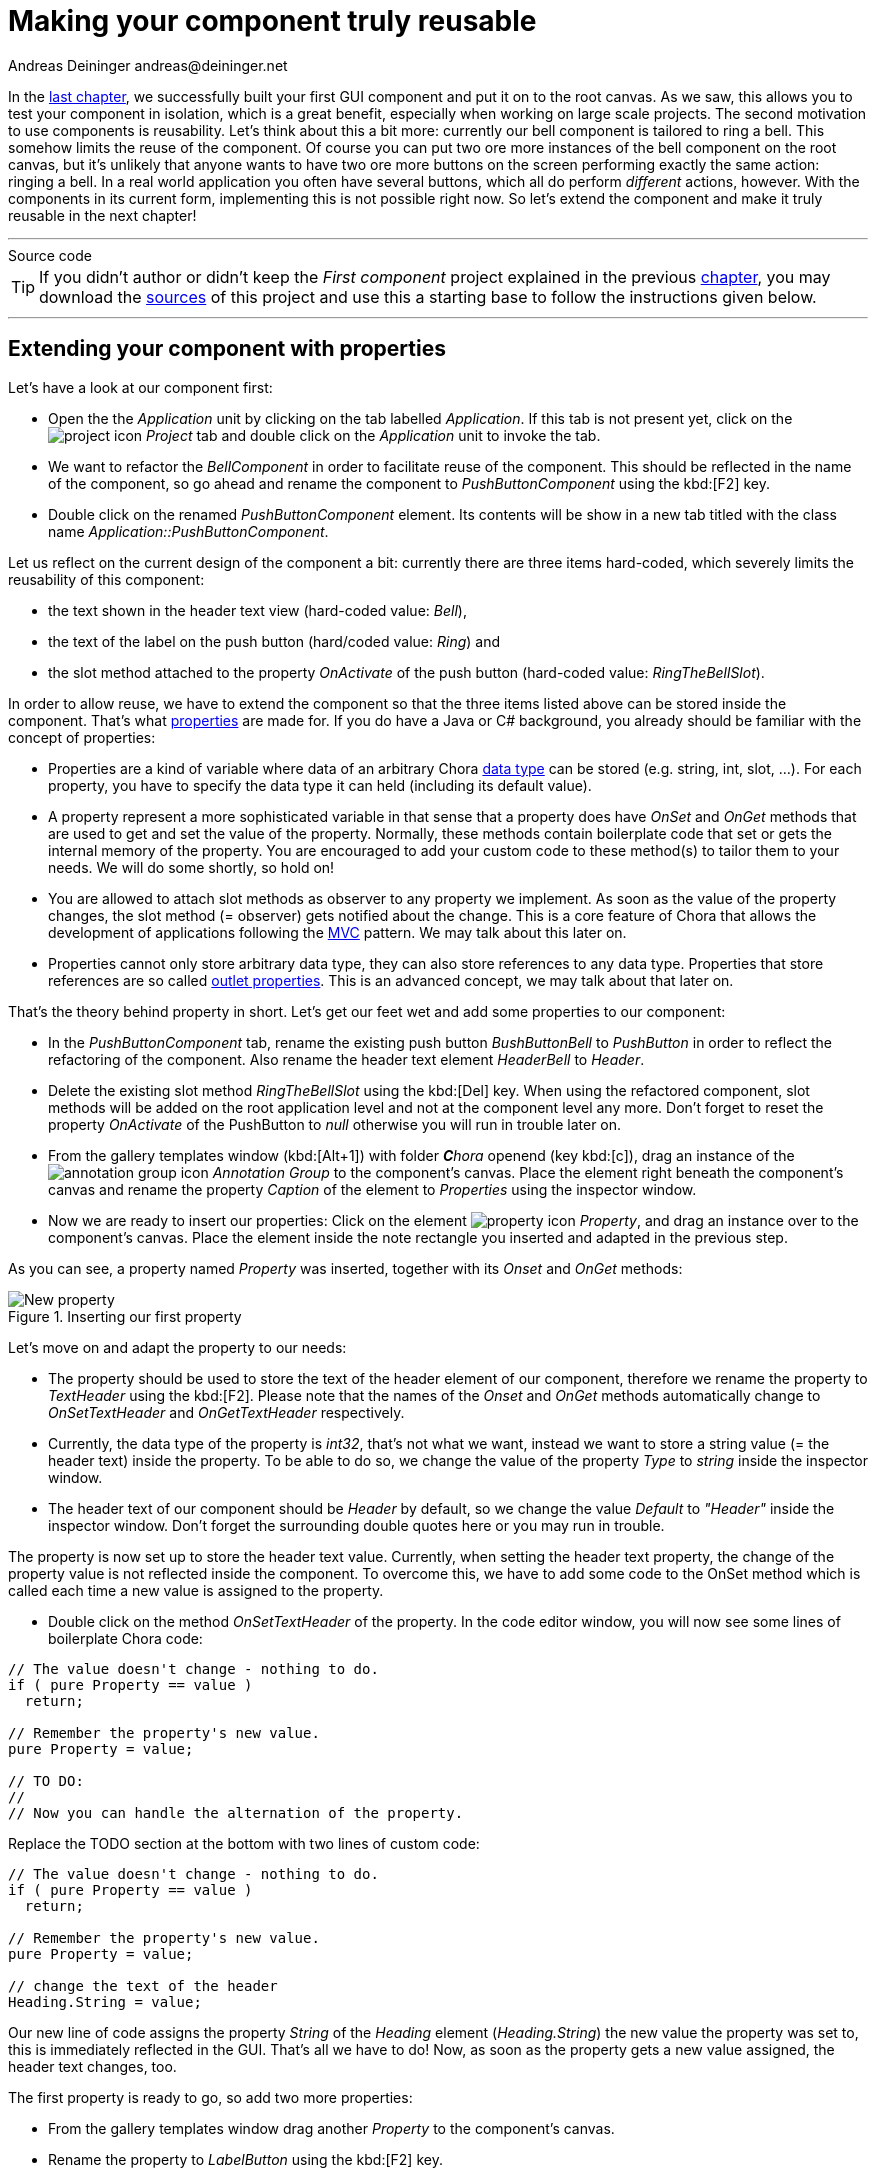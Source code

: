 = Making your component truly reusable
Andreas Deininger andreas@deininger.net

In the xref::FirstComponent.adoc[last chapter], we successfully built your first GUI component and put it on to the root canvas. As we saw, this allows you to test your component in isolation, which is a great benefit, especially when working on large scale projects. The second motivation to use components is reusability. Let's think about this a bit more: currently our bell component is tailored to ring a bell. This somehow limits the reuse of the component. Of course you can put two ore more instances of the bell component on the root canvas, but it's unlikely that anyone wants to have two ore more buttons on the screen performing exactly the same action: ringing a bell. In a real world application you often have several buttons, which all do perform _different_ actions, however. With the components in its current form, implementing this is not possible right now. So let's extend the component and make it truly reusable in the next chapter!

'''
.Source code
****
TIP: If you didn't author or didn't keep the _First component_ project explained in the previous xref::FirstComponent.adoc[chapter], you may download the link:{attachmentsdir}/FirstComponentTutorial.zip[sources] of this project and use this a starting base to follow the instructions given below.
****
'''

== Extending your component with properties

Let's have a look at our component first:

* Open the the _Application_ unit by clicking on the tab labelled _Application_. If this tab is not present yet, click on the image:icons/EmbeddedWizardIcon.png[project icon] _Project_ tab and double click on the _Application_ unit to invoke the tab.
* We want to refactor the _BellComponent_ in order to facilitate reuse of the component. This should be reflected in the name of the component, so go ahead and rename the component to _PushButtonComponent_ using the kbd:[F2] key.
* Double click on the renamed _PushButtonComponent_ element. Its contents will be show in a new tab titled with the class name _Application::PushButtonComponent_.

Let us reflect on the current design of the component a bit: currently there are three items hard-coded, which severely limits the reusability of this component:

* the text shown in the header text view (hard-coded value: _Bell_),
* the text of the label on the push button (hard/coded value: _Ring_) and
* the slot method attached to the property _OnActivate_ of the push button (hard-coded value: _RingTheBellSlot_).

In order to allow reuse, we have to extend the component so that the three items listed above can be stored inside the component. That's what https://doc.embedded-wizard.de/property-member[properties^] are made for. If you do have a Java or C# background, you already should be familiar with the concept of properties:

* Properties are a kind of variable where data of an arbitrary Chora https://doc.embedded-wizard.de/data-types[data type^] can be stored (e.g. string, int, slot, ...). For each property, you have to specify the data type it can held (including its default value).
* A property represent a more sophisticated variable in that sense that a property does have _OnSet_ and _OnGet_ methods that are used to get and set the value of the property. Normally, these methods contain boilerplate code that set or gets the internal memory of the property. You are encouraged to add your custom code to these method(s) to tailor them to your needs. We will do some shortly, so hold on!
* You are allowed to attach slot methods as observer to any property we implement. As soon as the value of the property changes, the slot method (={nbsp}observer) gets notified about the change. This is a core feature of Chora that allows the development of applications following the https://en.wikipedia.org/wiki/Model%E2%80%93view%E2%80%93controller[MVC^] pattern. We may talk about this later on.
* Properties cannot only store arbitrary data type, they can also store references to any data type. Properties that store references are so called https://doc.embedded-wizard.de/implementing-component-interface#4[outlet properties^]. This is an advanced concept, we may talk about that later on.

That's the theory behind property in short. Let's get our feet wet and add some properties to our component:

* In the _PushButtonComponent_ tab, rename the existing push button _BushButtonBell_ to _PushButton_ in order to reflect the refactoring of the component. Also rename the header text element _HeaderBell_ to _Header_.
* Delete the existing slot method _RingTheBellSlot_ using the kbd:[Del] key. When using the refactored component, slot methods will be added on the root application level and not at the component level any more. Don't forget to reset the property _OnActivate_ of the PushButton to _null_ otherwise you will run in trouble later on.
* From the gallery templates window (kbd:[Alt+1]) with folder _**C**hora_ openend (key kbd:[c]), drag an instance of the image:icons/AnnotationGroupIcon.png[annotation group icon] _Annotation Group_ to the component's canvas. Place the element right beneath the component's canvas and rename the property _Caption_ of the element to _Properties_ using the inspector window.
* Now we are ready to insert our properties: Click on the element image:icons/PropertyIcon.png[property icon] _Property_, and drag an instance over to the component's canvas. Place the element inside the note rectangle you inserted and adapted in the previous step.

As you can see, a property named _Property_ was inserted, together with its _Onset_ and _OnGet_ methods:

.Inserting our first property
image::reusablecomponent/NewProperty.png[New property]

Let's move on and adapt the property to our needs:

* The property should be used to store the text of the header element of our component, therefore we rename the property to _TextHeader_ using the kbd:[F2]. Please note that the names of the _Onset_ and _OnGet_ methods automatically change to _OnSetTextHeader_ and _OnGetTextHeader_ respectively.
* Currently, the data type of the property is _int32_, that's not what we want, instead we want to store a string value (={nbsp}the header text) inside the property. To be able to do so, we change the value of the property _Type_ to _string_ inside the inspector window.
* The header text of our component should be _Header_ by default, so we change the value _Default_ to _"Header"_ inside the inspector window. Don't forget the surrounding double quotes here or you may run in trouble.

The property is now set up to store the header text value. Currently, when setting the header text property, the change of the property value is not reflected inside the component. To overcome this, we have to add some code to the OnSet method which is called each time a new value is assigned to the property.

* Double click on the method _OnSetTextHeader_ of the property. In the code editor window, you will now see some lines of boilerplate Chora code:

[source,chora]
----
// The value doesn't change - nothing to do.
if ( pure Property == value )
  return;

// Remember the property's new value.
pure Property = value;

// TO DO:
// 
// Now you can handle the alternation of the property.
----

Replace the TODO section at the bottom with two lines of custom code:

[source,chora]
----
// The value doesn't change - nothing to do.
if ( pure Property == value )
  return;

// Remember the property's new value.
pure Property = value;

// change the text of the header
Heading.String = value;
----

Our new line of code assigns the property _String_ of the _Heading_ element (_Heading.String_) the new value the property was set to, this is immediately reflected in the GUI.
That's all we have to do! Now, as soon as the property gets a new value assigned, the header text changes, too.

The first property is ready to go, so add two more properties:

* From the gallery templates window drag another _Property_ to the component's canvas.
* Rename the property to _LabelButton_ using the kbd:[F2] key.
* Change the type of the property to _string_, with a default value _"Label"_.
* In the body of the _OnSetLabelButton_ method, replace the _TODO_ section with the code line ``PushButton.Label = value;``.

This way, any change of the property _LabelButton_ will immediately change the label text of the button.
So far so good. Now we have to take care that not only the label and heading text can be set, but also the action performed once the button is clicked:

* From the gallery templates window drag another _Property_ to the component's canvas.
* Rename the property to _ActionButton_ using the kbd:[F2] key.
* Change the type of the property to _slot_, with a default value _null_.
* In the body of the _OnSetActionButton_ method, replace the _TODO_ section with the code line ``PushButton.OnActivate = value;``.

The refactoring of our component is done, it should now look like this:

.Refactored component
image::reusablecomponent/RefactoredComponent.png[New property]

== Adapt and fix the main application

Now that refactoring our component is done, we have to make some changes in the main application to make the application work again:

* Bring up the contents of the main application in the tab _Application::TutorialApplication_.
* The refactored pushbutton component now shows _Header_ as header text and _Label_ as button label. These are the default values of the properties we just introduced to the component. Let's customize the component's properties, that's why we introduced them in our component:
* Using the inspector window, change the property of the push button component _TextHeader_ text to _Bell_.
* Using the inspector window, change the property _LabelButton_ text to _Ring_.

The appearance of our component now again looks as wanted. When pressing the button, nothing happens yet. Let's fix that, too:

* From the gallery templates window to the left, drag an element image:icons/AnnotationGroupIcon.png[annotation group icon] _Annotation Group_, over to root canvas. Rename the group to _Slot method(s)_.
* Add a new slot method inside the note rectangle. Rename the slot method to _RingTheBellSlot_.
* Fill the body of the slot method with the code line ``trace "Sorry, the GUI cannot ring the bell!";``.

That's it! Test the main application in the prototyper (kbd:[Ctrl+F5]), and the main app should behave exactly as prior to the refactoring.

== Adding a second component (weather forecast)

If you are asking yourself why we did the refactoring, things are getting clear hopefully as soon as we insert a second instance of the component.
The GUI allows ringing the bell of your device already. Imagine your device is able to present the weather forecast to you. Maybe your device has a screen display for that purpose, or it has a speaker to read out the forecast loud. Let's extend the GUI with a second push button component for presenting the weather forecast to you:

* Press kbd:[Alt+2] to select the gallery browser window, left to the main composer window. Alternatively, you may mouse click at the second tab _Browser_ at the very top of the window.
* In the search field immediately below the two tabs, type in _Push_ to shorten the class list.
* Click on the image:icons/ClassIcon.png[class icon] _Application::PushButtonComponent_ class and drag a second instance of the class over to the root canvas. Rearrange the two push button components so that both of them fit on the screen.

Yeah! You successfully included a second push button component into the main app. Let's move on and customize the newly inserted component!

* If not already select, select the newly inserted component first:
* Using the inspector window, change the property of the new push button component _TextHeader_ text to _Forecast_.
* Using the inspector window, change the property _LabelButton_ text to _Show_.
* Add a new slot method inside the note rectangle titled _Slot methods_. Rename the slot method to _ForecastSlot_.
* Fill the body of the slot method with the code line ``trace "Sorry, but the GUI cannot tell the weather forecast";``.

The extended version of the application with two push button components should now look like in <<fig:ExtendedApplication>> below: 

[[fig:ExtendedApplication]]
.Extended tutorial application
image::reusablecomponent/TutorialApplicationExtended.png[Extended application]

Go ahead and test your application! You should see different debugging output depending on the button pressed.

This chapter has come to an end, time to recap: By adding three properties to our component we managed to create a truly reusable component. Creating reusable components comes has its price, however, this will certainly pay off once your project grows over time.

'''
.Source code
****
TIP: If you encountered difficulties and didn't succeed when following the instructions given above, you may download the link:{attachmentsdir}/ReusableComponentTutorial.zip[project sources] of the finalized example on how to build and make use of a truly reusable component.
****
'''

Let's move on to the xref::DeviceIntegrationBrowser.adoc[next chapter], there's still much more to explore!
